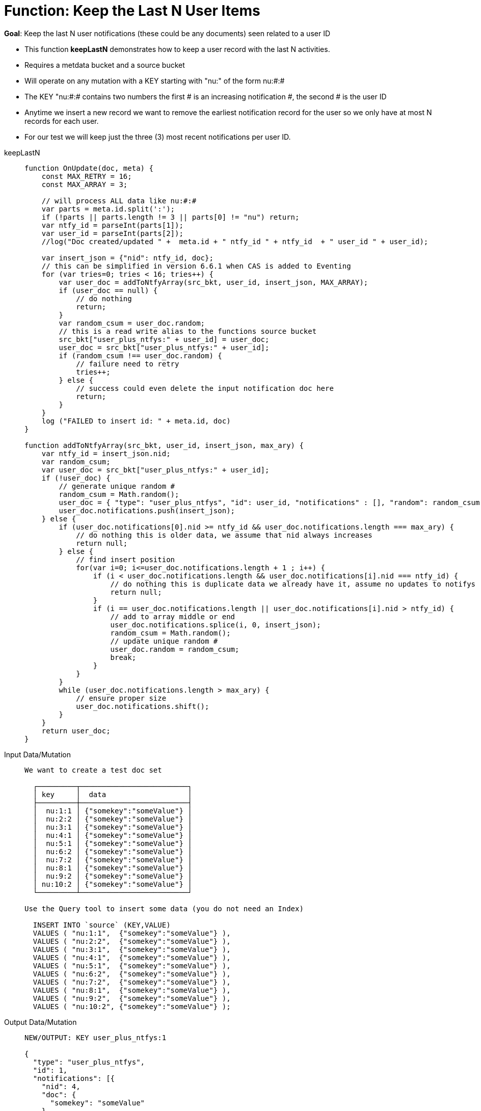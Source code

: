 = Function: Keep the Last N User Items
:page-edition: Enterprise Edition
:tabs:

*Goal*: Keep the last N user notifications (these could be any documents) seen related to a user ID

* This function *keepLastN* demonstrates how to keep a user record with the last N activities.
* Requires a metdata bucket and a source bucket
* Will operate on any mutation with a KEY starting with "nu:" of the form nu:#:#
* The KEY "nu:#:# contains two numbers the first # is an increasing notification #, the second # is the user ID
* Anytime we insert a new record we want to remove the earliest notification record for the user so we only have at most N records for each user.
* For our test we will keep just the three (3) most recent notifications per user ID.

[{tabs}] 
====
keepLastN::
+
--
[source,javascript]
----
function OnUpdate(doc, meta) {
    const MAX_RETRY = 16;
    const MAX_ARRAY = 3;
    
    // will process ALL data like nu:#:#
    var parts = meta.id.split(':');
    if (!parts || parts.length != 3 || parts[0] != "nu") return;
    var ntfy_id = parseInt(parts[1]);
    var user_id = parseInt(parts[2]);
    //log("Doc created/updated " +  meta.id + " ntfy_id " + ntfy_id  + " user_id " + user_id);

    var insert_json = {"nid": ntfy_id, doc};
    // this can be simplified in version 6.6.1 when CAS is added to Eventing
    for (var tries=0; tries < 16; tries++) {
        var user_doc = addToNtfyArray(src_bkt, user_id, insert_json, MAX_ARRAY);
        if (user_doc == null) {
            // do nothing
            return;
        }
        var random_csum = user_doc.random;
        // this is a read write alias to the functions source bucket
        src_bkt["user_plus_ntfys:" + user_id] = user_doc;
        user_doc = src_bkt["user_plus_ntfys:" + user_id];
        if (random_csum !== user_doc.random) {
            // failure need to retry
            tries++;
        } else {
            // success could even delete the input notification doc here
            return;
        }
    }
    log ("FAILED to insert id: " + meta.id, doc)
}

function addToNtfyArray(src_bkt, user_id, insert_json, max_ary) {
    var ntfy_id = insert_json.nid;
    var random_csum;
    var user_doc = src_bkt["user_plus_ntfys:" + user_id];
    if (!user_doc) {
        // generate unique random #
        random_csum = Math.random();
        user_doc = { "type": "user_plus_ntfys", "id": user_id, "notifications" : [], "random": random_csum };
        user_doc.notifications.push(insert_json);
    } else {
        if (user_doc.notifications[0].nid >= ntfy_id && user_doc.notifications.length === max_ary) {
            // do nothing this is older data, we assume that nid always increases
            return null;
        } else {
            // find insert position
            for(var i=0; i<=user_doc.notifications.length + 1 ; i++) {
                if (i < user_doc.notifications.length && user_doc.notifications[i].nid === ntfy_id) {
                    // do nothing this is duplicate data we already have it, assume no updates to notifys
                    return null;
                }  
                if (i == user_doc.notifications.length || user_doc.notifications[i].nid > ntfy_id) {
                    // add to array middle or end
                    user_doc.notifications.splice(i, 0, insert_json);
                    random_csum = Math.random();
                    // update unique random #
                    user_doc.random = random_csum;
                    break;
                }
            }
        }
        while (user_doc.notifications.length > max_ary) {
            // ensure proper size
            user_doc.notifications.shift();
        }
    }
    return user_doc;
}
----
--

Input Data/Mutation::
+
--
----
We want to create a test doc set

  ┌─────────┬─────────────────────────┐
  │ key     │  data                   │
  ├─────────┼─────────────────────────┤
  │  nu:1:1 │ {"somekey":"someValue"} │
  │  nu:2:2 │ {"somekey":"someValue"} │
  │  nu:3:1 │ {"somekey":"someValue"} │
  │  nu:4:1 │ {"somekey":"someValue"} │
  │  nu:5:1 │ {"somekey":"someValue"} │
  │  nu:6:2 │ {"somekey":"someValue"} │
  │  nu:7:2 │ {"somekey":"someValue"} │
  │  nu:8:1 │ {"somekey":"someValue"} │
  │  nu:9:2 │ {"somekey":"someValue"} │
  │ nu:10:2 │ {"somekey":"someValue"} │
  └─────────┴─────────────────────────┘

Use the Query tool to insert some data (you do not need an Index)

  INSERT INTO `source` (KEY,VALUE)
  VALUES ( "nu:1:1",  {"somekey":"someValue"} ),
  VALUES ( "nu:2:2",  {"somekey":"someValue"} ),
  VALUES ( "nu:3:1",  {"somekey":"someValue"} ),
  VALUES ( "nu:4:1",  {"somekey":"someValue"} ),
  VALUES ( "nu:5:1",  {"somekey":"someValue"} ),
  VALUES ( "nu:6:2",  {"somekey":"someValue"} ),
  VALUES ( "nu:7:2",  {"somekey":"someValue"} ),
  VALUES ( "nu:8:1",  {"somekey":"someValue"} ),
  VALUES ( "nu:9:2",  {"somekey":"someValue"} ),
  VALUES ( "nu:10:2", {"somekey":"someValue"} );  
----
--

Output Data/Mutation::
+ 
-- 
[source,json]
----
NEW/OUTPUT: KEY user_plus_ntfys:1

{
  "type": "user_plus_ntfys",
  "id": 1,
  "notifications": [{
    "nid": 4,
    "doc": {
      "somekey": "someValue"
    }
  }, {
    "nid": 5,
    "doc": {
      "somekey": "someValue"
    }
  }, {
    "nid": 8,
    "doc": {
      "somekey": "someValue"
    }
  }],
  "random": 0.9071605464143964
}

NEW/OUTPUT: KEY user_plus_ntfys:2

{
  "type": "user_plus_ntfys",
  "id": 2,
  "notifications": [{
    "nid": 7,
    "doc": {
      "somekey": "someValue"
    }
  }, {
    "nid": 9,
    "doc": {
      "somekey": "someValue"
    }
  }, {
    "nid": 10,
    "doc": {
      "somekey": "someValue"
    }
  }],
  "random": 0.5637501636850883
}
----
--
====
